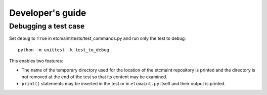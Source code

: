 Developer's guide
=================

Debugging a test case
---------------------

Set ``debug`` to ``True`` in etcmaint/tests/test_commands.py and run only the
test to debug::

  python -m unittest -k test_to_debug

This enables two features:

* The name of the temporary directory used for the location of the etcmaint
  repository is printed and the directory is not removed at the end of the
  test so that its content may be examined.

* ``print()`` statements may be inserted in the test or in ``etcmaint.py``
  itself and their output is printed.

.. vim:sts=2:sw=2:tw=78
